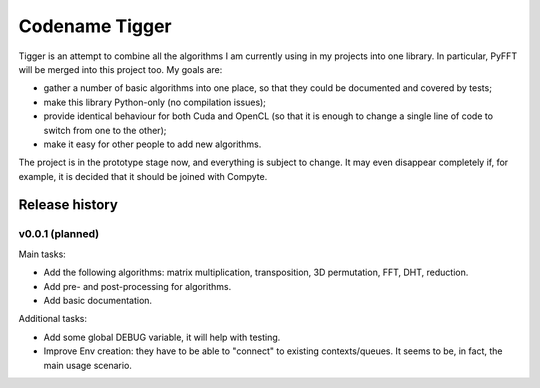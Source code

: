===============
Codename Tigger
===============

Tigger is an attempt to combine all the algorithms I am currently using in my projects into one library.
In particular, PyFFT will be merged into this project too.
My goals are:

* gather a number of basic algorithms into one place, so that they could be documented and covered by tests;
* make this library Python-only (no compilation issues);
* provide identical behaviour for both Cuda and OpenCL (so that it is enough to change a single line of code to switch from one to the other);
* make it easy for other people to add new algorithms.

The project is in the prototype stage now, and everything is subject to change.
It may even disappear completely if, for example, it is decided that it should be joined with Compyte.

---------------
Release history
---------------

v0.0.1 (planned)
----------------

Main tasks:

* Add the following algorithms: matrix multiplication, transposition, 3D permutation, FFT, DHT, reduction.
* Add pre- and post-processing for algorithms.
* Add basic documentation.

Additional tasks:

* Add some global DEBUG variable, it will help with testing.
* Improve Env creation: they have to be able to "connect" to existing contexts/queues. It seems to be, in fact, the main usage scenario.